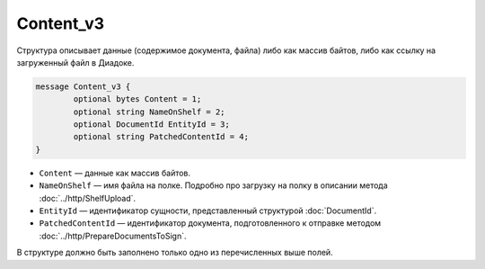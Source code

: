 Content_v3
==========

Структура описывает данные (содержимое документа, файла) либо как массив байтов, либо как ссылку на загруженный файл в Диадоке.

.. code-block:: protobuf

	message Content_v3 {
		optional bytes Content = 1;
		optional string NameOnShelf = 2;
		optional DocumentId EntityId = 3;
		optional string PatchedContentId = 4;
	}

- ``Content`` — данные как массив байтов.
- ``NameOnShelf`` — имя файла на полке. Подробно про загрузку на полку в описании метода :doc:`../http/ShelfUpload`.
- ``EntityId`` — идентификатор сущности, представленный структурой :doc:`DocumentId`.
- ``PatchedContentId`` — идентификатор документа, подготовленного к отправке методом :doc:`../http/PrepareDocumentsToSign`.

В структуре должно быть заполнено только одно из перечисленных выше полей.